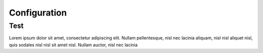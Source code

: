 Configuration
+++++++++++++++

Test
====
Lorem ipsum dolor sit amet, consectetur adipiscing elit. Nullam
pellentesque, nisl nec lacinia aliquam, nisl nisl aliquet nisl, quis
sodales nisl nisl sit amet nisl. Nullam auctor, nisl nec lacinia
